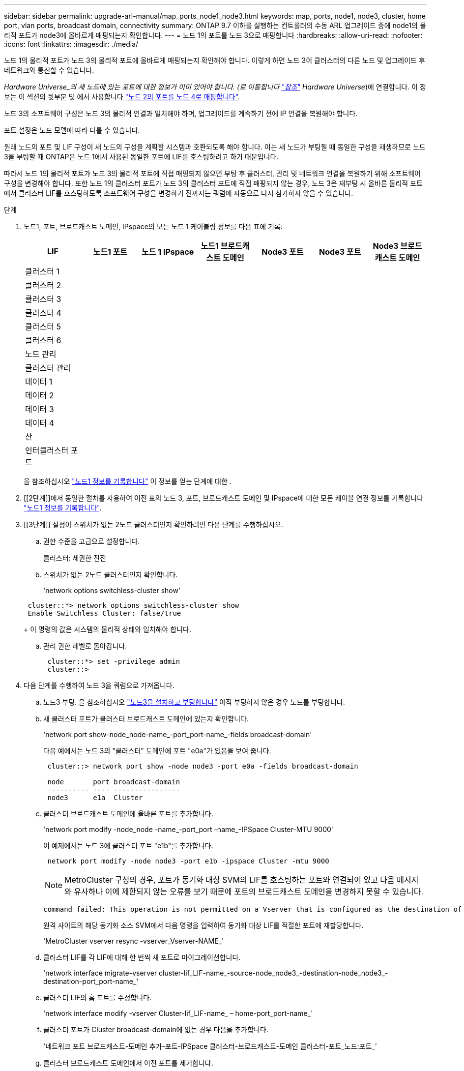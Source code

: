 ---
sidebar: sidebar 
permalink: upgrade-arl-manual/map_ports_node1_node3.html 
keywords: map, ports, node1, node3, cluster, home port, vlan ports, broadcast domain, connectivity 
summary: ONTAP 9.7 이하를 실행하는 컨트롤러의 수동 ARL 업그레이드 중에 node1의 물리적 포트가 node3에 올바르게 매핑되는지 확인합니다. 
---
= 노드 1의 포트를 노드 3으로 매핑합니다
:hardbreaks:
:allow-uri-read: 
:nofooter: 
:icons: font
:linkattrs: 
:imagesdir: ./media/


[role="lead"]
노드 1의 물리적 포트가 노드 3의 물리적 포트에 올바르게 매핑되는지 확인해야 합니다. 이렇게 하면 노드 3이 클러스터의 다른 노드 및 업그레이드 후 네트워크와 통신할 수 있습니다.

_Hardware Universe_의 새 노드에 있는 포트에 대한 정보가 이미 있어야 합니다. (로 이동합니다 link:other_references.html["참조"] Hardware Universe_)에 연결합니다. 이 정보는 이 섹션의 뒷부분 및 에서 사용합니다 link:map_ports_node2_node4.html["노드 2의 포트를 노드 4로 매핑합니다"].

노드 3의 소프트웨어 구성은 노드 3의 물리적 연결과 일치해야 하며, 업그레이드를 계속하기 전에 IP 연결을 복원해야 합니다.

포트 설정은 노드 모델에 따라 다를 수 있습니다.

원래 노드의 포트 및 LIF 구성이 새 노드의 구성을 계획할 시스템과 호환되도록 해야 합니다. 이는 새 노드가 부팅될 때 동일한 구성을 재생하므로 노드 3을 부팅할 때 ONTAP은 노드 1에서 사용된 동일한 포트에 LIF를 호스팅하려고 하기 때문입니다.

따라서 노드 1의 물리적 포트가 노드 3의 물리적 포트에 직접 매핑되지 않으면 부팅 후 클러스터, 관리 및 네트워크 연결을 복원하기 위해 소프트웨어 구성을 변경해야 합니다. 또한 노드 1의 클러스터 포트가 노드 3의 클러스터 포트에 직접 매핑되지 않는 경우, 노드 3은 재부팅 시 올바른 물리적 포트에서 클러스터 LIF를 호스팅하도록 소프트웨어 구성을 변경하기 전까지는 쿼럼에 자동으로 다시 참가하지 않을 수 있습니다.

.단계
. [[step1]] 노드1, 포트, 브로드캐스트 도메인, IPspace의 모든 노드 1 케이블링 정보를 다음 표에 기록:
+
[cols=""35"]
|===
| LIF | 노드1 포트 | 노드 1 IPspace | 노드1 브로드캐스트 도메인 | Node3 포트 | Node3 포트 | Node3 브로드캐스트 도메인 


| 클러스터 1 |  |  |  |  |  |  


| 클러스터 2 |  |  |  |  |  |  


| 클러스터 3 |  |  |  |  |  |  


| 클러스터 4 |  |  |  |  |  |  


| 클러스터 5 |  |  |  |  |  |  


| 클러스터 6 |  |  |  |  |  |  


| 노드 관리 |  |  |  |  |  |  


| 클러스터 관리 |  |  |  |  |  |  


| 데이터 1 |  |  |  |  |  |  


| 데이터 2 |  |  |  |  |  |  


| 데이터 3 |  |  |  |  |  |  


| 데이터 4 |  |  |  |  |  |  


| 산 |  |  |  |  |  |  


| 인터클러스터 포트 |  |  |  |  |  |  
|===
+
을 참조하십시오 link:record_node1_information.html["노드1 정보를 기록합니다"] 이 정보를 얻는 단계에 대한 .

. [[2단계]]에서 동일한 절차를 사용하여 이전 표의 노드 3, 포트, 브로드캐스트 도메인 및 IPspace에 대한 모든 케이블 연결 정보를 기록합니다 link:record_node1_information.html["노드1 정보를 기록합니다"].
. [[3단계]] 설정이 스위치가 없는 2노드 클러스터인지 확인하려면 다음 단계를 수행하십시오.
+
.. 권한 수준을 고급으로 설정합니다.
+
클러스터: 세권한 진전

.. 스위치가 없는 2노드 클러스터인지 확인합니다.
+
'network options switchless-cluster show'

+
[listing]
----
 cluster::*> network options switchless-cluster show
 Enable Switchless Cluster: false/true
----
+
이 명령의 값은 시스템의 물리적 상태와 일치해야 합니다.

.. 관리 권한 레벨로 돌아갑니다.
+
[listing]
----
 cluster::*> set -privilege admin
 cluster::>
----


. [[step4]] 다음 단계를 수행하여 노드 3을 쿼럼으로 가져옵니다.
+
.. 노드3 부팅. 을 참조하십시오 link:install_boot_node3.html["노드3을 설치하고 부팅합니다"] 아직 부팅하지 않은 경우 노드를 부팅합니다.
.. 새 클러스터 포트가 클러스터 브로드캐스트 도메인에 있는지 확인합니다.
+
'network port show-node_node-name_-port_port-name_-fields broadcast-domain'

+
다음 예에서는 노드 3의 "클러스터" 도메인에 포트 "e0a"가 있음을 보여 줍니다.

+
[listing]
----
 cluster::> network port show -node node3 -port e0a -fields broadcast-domain

 node       port broadcast-domain
 ---------- ---- ----------------
 node3      e1a  Cluster
----
.. 클러스터 브로드캐스트 도메인에 올바른 포트를 추가합니다.
+
'network port modify -node_node -name_-port_port -name_-IPSpace Cluster-MTU 9000'

+
이 예제에서는 노드 3에 클러스터 포트 "e1b"를 추가합니다.

+
[listing]
----
 network port modify -node node3 -port e1b -ipspace Cluster -mtu 9000
----
+

NOTE: MetroCluster 구성의 경우, 포트가 동기화 대상 SVM의 LIF를 호스팅하는 포트와 연결되어 있고 다음 메시지와 유사하나 이에 제한되지 않는 오류를 보기 때문에 포트의 브로드캐스트 도메인을 변경하지 못할 수 있습니다.

+
[listing]
----
command failed: This operation is not permitted on a Vserver that is configured as the destination of a MetroCluster Vserver relationship.
----
+
원격 사이트의 해당 동기화 소스 SVM에서 다음 명령을 입력하여 동기화 대상 LIF를 적절한 포트에 재할당합니다.

+
'MetroCluster vserver resync -vserver_Vserver-NAME_'

.. 클러스터 LIF를 각 LIF에 대해 한 번씩 새 포트로 마이그레이션합니다.
+
'network interface migrate-vserver cluster-lif_LIF-name_-source-node_node3_-destination-node_node3_-destination-port_port-name_'

.. 클러스터 LIF의 홈 포트를 수정합니다.
+
'network interface modify -vserver Cluster-lif_LIF-name_ – home-port_port-name_'

.. 클러스터 포트가 Cluster broadcast-domain에 없는 경우 다음을 추가합니다.
+
'네트워크 포트 브로드캐스트-도메인 추가-포트-IPSpace 클러스터-브로드캐스트-도메인 클러스터-포트_노드:포트_'

.. 클러스터 브로드캐스트 도메인에서 이전 포트를 제거합니다.
+
네트워크 포트 브로드캐스트 도메인 제거 포트

+
다음 예제에서는 노드 3에서 포트 "e0d"를 제거합니다.

+
[listing]
----
network port broadcast-domain remove-ports -ipspace Cluster -broadcast-domain Cluster ‑ports <node3:e0d>
----
.. 노드 3이 쿼럼에 다시 연결되었는지 확인합니다.
+
'cluster show-node_node3_ - 필드 상태



. [[man_map_1_step5]] 클러스터 LIF 및 노드 관리 및/또는 클러스터 관리 LIF를 호스팅하는 브로드캐스트 도메인을 조정합니다. 각 브로드캐스트 도메인에 올바른 포트가 포함되어 있는지 확인합니다. LIF가 호스팅 중이거나 LIF의 홈 역할을 하는 브로드캐스트 도메인 간에 포트를 이동할 수 없으므로 다음과 같이 LIF를 마이그레이션 및 수정해야 할 수 있습니다.
+
.. LIF의 홈 포트를 표시합니다.
+
네트워크 인터페이스 show-fields_home-node, home-port _

.. 이 포트가 포함된 브로드캐스트 도메인을 표시합니다.
+
'network port broadcast-domain show-ports_node_name:port_name_'

.. 브로드캐스트 도메인에서 포트 추가 또는 제거:
+
네트워크 포트 브로드캐스트 도메인 추가 포트

+
네트워크 포트 브로드캐스트 도메인 제거 포트

.. LIF의 홈 포트 수정:
+
'network interface modify -vserver_Vserver-NAME_-lif_LIF-name_ – home-port_port-name_'



. [[man_map_1_step6]]에 표시된 것과 동일한 명령을 사용하여 인터클러스터 브로드캐스트 도메인을 조정하고 필요한 경우 LIF를 마이그레이션합니다 <<man_map_1_step5,5단계>>.
. [[step7]] 에 표시된 것과 동일한 명령을 사용하여 다른 브로드캐스트 도메인을 조정하고 필요한 경우 데이터 LIF를 마이그레이션합니다 <<man_map_1_step5,5단계>>.
. [[step8]]노드 1에 노드 3에 더 이상 존재하지 않는 포트가 있는 경우 다음 단계에 따라 포트를 삭제하십시오.
+
.. 다음 두 노드 중 하나에서 고급 권한 수준에 액세스합니다.
+
세트 프리빌리지 고급

.. 포트를 삭제합니다.
+
'network port delete-node_node-name_-port_port-name_

.. 관리자 수준으로 돌아가기:
+
'Set-Privilege admin'입니다



. [[9단계]] 모든 LIF 페일오버 그룹을 조정합니다.
+
'network interface modify-failover-group_failover-group_-failover-policy_failover-policy_'

+
다음 예에서는 페일오버 정책을 "broadcast-domain-wide"로 설정하고 "fg1" 페일오버 그룹의 포트를 "node3"의 LIF "data1"의 페일오버 타겟으로 사용합니다.

+
[listing]
----
network interface modify -vserver node3 -lif data1 failover-policy broadcast-domainwide -failover-group fg1
----
+
로 이동합니다 link:other_references.html["참조"] 자세한 내용은 _네트워크 관리_ 또는 _ONTAP 9 명령: 수동 페이지 참조_에 연결하십시오.

. 노드 3의 변경 사항을 확인합니다.
+
네트워크 포트 show-node node3

. 각 클러스터 LIF는 포트 7700에서 수신 대기 중이어야 합니다. 클러스터 LIF가 포트 7700에서 수신 중인지 확인합니다.
+
'::> 네트워크 연결 수신 표시 - vserver 클러스터'

+
클러스터 포트에서 수신 대기하는 포트 7700은 2노드 클러스터의 다음 예에 표시된 대로 예상되는 결과입니다.

+
[listing]
----
Cluster::> network connections listening show -vserver Cluster
Vserver Name     Interface Name:Local Port     Protocol/Service
---------------- ----------------------------  -------------------
Node: NodeA
Cluster          NodeA_clus1:7700               TCP/ctlopcp
Cluster          NodeA_clus2:7700               TCP/ctlopcp
Node: NodeB
Cluster          NodeB_clus1:7700               TCP/ctlopcp
Cluster          NodeB_clus2:7700               TCP/ctlopcp
4 entries were displayed.
----
. 필요한 경우 포트 7700에서 청취하지 않는 각 클러스터 LIF에 대해 LIF의 관리 상태를 '소유'로 설정한 다음 '설정'으로 설정합니다.
+
'::> net int modify -vserver cluster -lif_cluster -lif_ -status -admin down;net int modify -vserver Cluster-lif_cluster -lif_ -status -admin up'

+
11단계를 반복하여 클러스터 LIF가 포트 7700에서 수신 대기 중인지 확인합니다.



